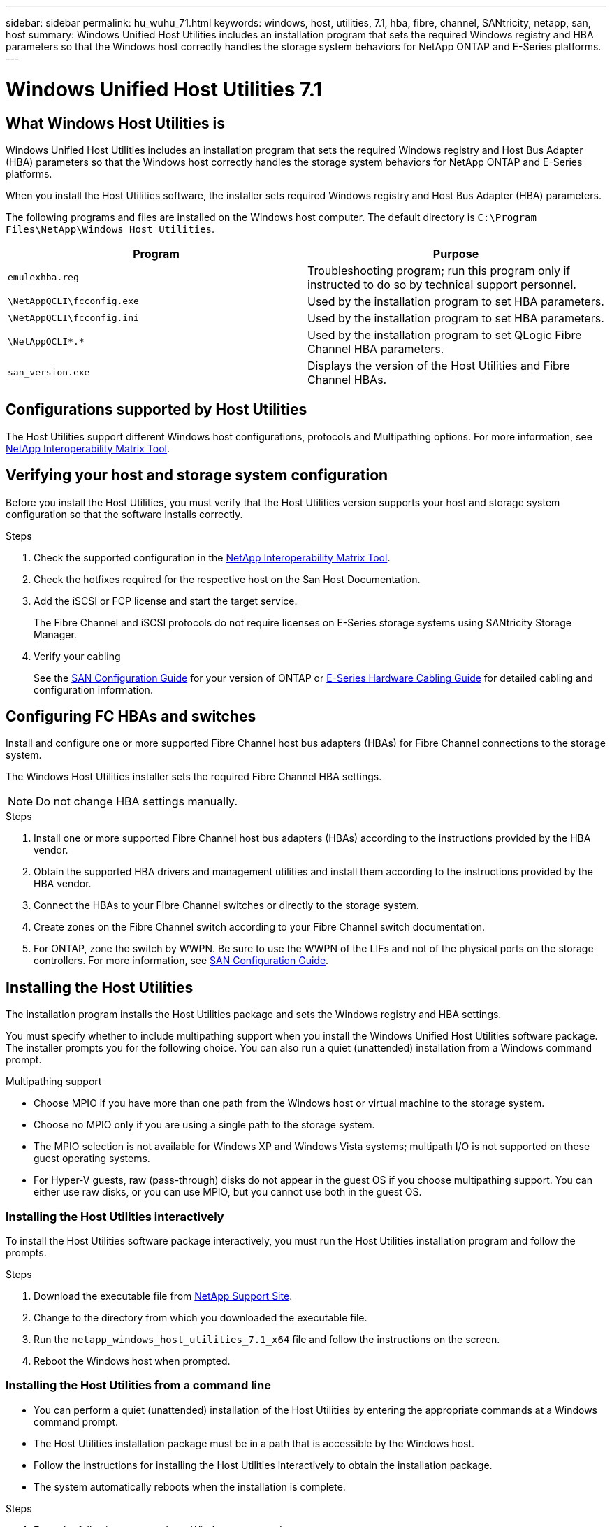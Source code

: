 ---
sidebar: sidebar
permalink: hu_wuhu_71.html
keywords: windows, host, utilities, 7.1, hba, fibre, channel, SANtricity, netapp, san, host
summary: Windows Unified Host Utilities includes an installation program that sets the required Windows registry and HBA parameters so that the Windows host correctly handles the storage system behaviors for NetApp ONTAP and E-Series platforms.
---

= Windows Unified Host Utilities 7.1
:toc: macro
:hardbreaks:
:toclevels: 1
:nofooter:
:icons: font
:linkattrs:
:imagesdir: ./media/

[.lead]
== What Windows Host Utilities is

Windows Unified Host Utilities includes an installation program that sets the required Windows registry and Host Bus Adapter (HBA) parameters so that the Windows host correctly handles the storage system behaviors for NetApp ONTAP and E-Series platforms.

When you install the Host Utilities software, the installer sets required Windows registry and Host Bus Adapter (HBA) parameters.

The following programs and files are installed on the Windows host computer. The default directory is `C:\Program Files\NetApp\Windows Host Utilities`.

|===
|Program |Purpose

|`emulexhba.reg`
|Troubleshooting program; run this program only if instructed to do so by technical support personnel.
| `\NetAppQCLI\fcconfig.exe`
|Used by the installation program to set HBA parameters.
| `\NetAppQCLI\fcconfig.ini`
|Used by the installation program to set HBA parameters.
|`\NetAppQCLI\*.*`
|Used by the installation program to set QLogic Fibre Channel HBA parameters.
|`san_version.exe`
|Displays the version of the Host Utilities and Fibre Channel HBAs.
|===

== Configurations supported by Host Utilities

The Host Utilities support different Windows host configurations, protocols and Multipathing options. For more information, see https://mysupport.netapp.com/matrix/[NetApp Interoperability Matrix Tool^].

== Verifying your host and storage system configuration
Before you install the Host Utilities, you must verify that the Host Utilities version supports your host and storage system configuration so that the software installs correctly.

.Steps

. Check the supported configuration in the http://mysupport.netapp.com/matrix[NetApp Interoperability Matrix Tool^].
. Check the hotfixes required for the respective host on the San Host Documentation.
. Add the iSCSI or FCP license and start the target service.
+
The Fibre Channel and iSCSI protocols do not require licenses on E-Series storage systems using SANtricity Storage Manager.
. Verify your cabling
+
See the https://docs.netapp.com/ontap-9/topic/com.netapp.doc.dot-cm-sanconf/home.html?cp=14_7[SAN Configuration Guide^] for your version of ONTAP or https://mysupport.netapp.com/ecm/ecm_get_file/ECMLP2773533[E-Series Hardware Cabling Guide^] for detailed cabling and configuration information.

== Configuring FC HBAs and switches
Install and configure one or more supported Fibre Channel host bus adapters (HBAs) for Fibre Channel connections to the storage system.

The Windows Host Utilities installer sets the required Fibre Channel HBA settings.

[NOTE]
Do not change HBA settings manually.

.Steps

. Install one or more supported Fibre Channel host bus adapters (HBAs) according to the instructions provided by the HBA vendor.
. Obtain the supported HBA drivers and management utilities and install them according to the instructions provided by the HBA vendor.
. Connect the HBAs to your Fibre Channel switches or directly to the storage system.
. Create zones on the Fibre Channel switch according to your Fibre Channel switch documentation.
. For ONTAP, zone the switch by WWPN. Be sure to use the WWPN of the LIFs and not of the physical ports on the storage controllers. For more information, see https://docs.netapp.com/ontap-9/topic/com.netapp.doc.dot-cm-sanconf/home.html?cp=14_7[SAN Configuration Guide^].

== Installing the Host Utilities
The installation program installs the Host Utilities package and sets the Windows registry and HBA settings.

You must specify whether to include multipathing support when you install the Windows Unified Host Utilities software package. The installer prompts you for the following choice. You can also run a quiet (unattended) installation from a Windows command prompt.

.Multipathing support
* Choose MPIO if you have more than one path from the Windows host or virtual machine to the storage system.
* Choose no MPIO only if you are using a single path to the storage system.
* The MPIO selection is not available for Windows XP and Windows Vista systems; multipath I/O is not supported on these guest operating systems.
* For Hyper-V guests, raw (pass-through) disks do not appear in the guest OS if you choose multipathing support. You can either use raw disks, or you can use MPIO, but you cannot use both in the guest OS.

=== Installing the Host Utilities interactively

To install the Host Utilities software package interactively, you must run the Host Utilities installation program and follow the prompts.

.Steps

. Download the executable file from https://mysupport.netapp.com/site/[NetApp Support Site^].
. Change to the directory from which you downloaded the executable file.
. Run the `netapp_windows_host_utilities_7.1_x64` file and follow the instructions on the screen.
. Reboot the Windows host when prompted.

=== Installing the Host Utilities from a command line

* You can perform a quiet (unattended) installation of the Host Utilities by entering the appropriate commands at a Windows command prompt.
* The Host Utilities installation package must be in a path that is accessible by the Windows host.
* Follow the instructions for installing the Host Utilities interactively to obtain the installation package.
* The system automatically reboots when the installation is complete.

.Steps

. Enter the following command at a Windows command prompt:
+
`msiexec /i installer.msi /quiet MULTIPATHING= {0 | 1} [INSTALLDIR=inst_path]`

* where installer is the name of the `.msi` file for your CPU architecture;
* MULTIPATHING specifies whether MPIO support is installed. Allowed values are 0 for no, 1 for yes
* `inst_path` is the path where the Host Utilities files are installed. The default path is `C:\Program Files\NetApp\Windows Host Utilities\`.

[NOTE]
To see the standard Microsoft Installer (MSI) options for logging and other functions, enter `msiexec /help` at a Windows command prompt. For example:
`msiexec /i install.msi /quiet /l*v <install.log> LOGVERBOSE=1`

== Upgrading the Host Utilities

The new Host Utilities installation package must be in a path that is accessible by the Windows host. Follow the instructions for installing the Host Utilities interactively to obtain the installation package.

=== Upgrading the Host Utilities interactively
To install the Host Utilities software package interactively, you must run the Host Utilities installation program and follow the prompts.

.Steps

. Change to the directory from which you downloaded the executable file.
. Run the executable file and follow the instructions on the screen.
. Reboot the Windows host when prompted.
. Check version of the host Utility after reboot:
.. Open *Control Panel*.
.. Go to *Program and features* and check the host utility version.

=== Upgrading the Host Utilities from command line
You can perform a quiet (unattended) installation of the new host utilities by entering the appropriate commands at a Windows command prompt.
The New Host Utilities installation package must be in a path that is accessible by the Windows host. Follow the instructions for installing the Host Utilities interactively to obtain the installation package.

.Steps

. Enter the following command at a Windows command prompt:
+
`msiexec /i installer.msi /quiet MULTIPATHING= {0 | 1} [INSTALLDIR=inst_path]`

* where `installer` is the name of the `.msi` file for your CPU architecture.
* MULTIPATHING specifies whether MPIO support is installed. Allowed values are 0 for no, 1 for yes
* `inst_path` is the path where the Host Utilities files are installed. The default path is `C:\Program Files\NetApp\Windows Host Utilities\`.

[NOTE]
To see the standard Microsoft Installer (MSI) options for logging and other functions, enter `msiexec /help` at a Windows command prompt. For example:
`msiexec /i install.msi /quiet /l*v <install.log> LOGVERBOSE=1`

The system automatically reboots when the installation is complete.

== Repairing and removing Windows Host Utilities
You can use the Repair option of the Host Utilities installation program to update HBA and Windows registry settings. You can remove the Host Utilities entirely, either interactively or from the Windows command line.

=== Repairing or removing Windows Host Utilities interactively
The Repair option updates the Windows registry and Fibre Channel HBAs with the required settings. You can also remove the Host Utilities entirely.

.Steps

. Open Windows *Programs and Features* (Windows Server 2012 R2, Windows Server 2016, Windows Server 2019).
. Select *NetApp Windows Unified Host Utilities*.
. Click *Change*.
. Click *Repair* or *Remove*, as needed.
. Follow the instructions on the screen.

=== Repairing or removing Windows Host Utilities from command line
The Repair option updates the Windows registry and Fibre Channel HBAs with the required settings. You can also remove the Host Utilities entirely from a Windows command line.

.Steps

. Enter the following command on the Windows command line to repair Windows Host Utilities:
+
`msiexec {/uninstall | /f]installer.msi [/quiet]`

* `/uninstall` removes the Host Utilities entirely.
* `/f` repairs the installation.
* `installer.msi` is the name of the Windows Host Utilities installation program on your system.
* `/quiet` suppresses all feedback and reboots the system automatically without prompting when the command completes.

== Overview of settings used by the Host Utilities
The Host Utilities require certain registry and parameter settings to ensure the Windows host correctly handles the storage system behavior.

Windows Host Utilities sets the parameters that affect how the Windows host responds to a delay or loss of data. The particular values have been selected to ensure that the Windows host correctly handles events such as the failover of one controller in the storage system to its partner controller.

Not all the values apply for the DSM for SANtricity Storage Manager; however, any overlap of values set by the Host Utilities and those set by the DSM for SANtricity Storage Manager do not result in conflicts.
Fibre Channel and iSCSI host bus adapters (HBAs) also have parameters that must be set to ensure the best performance and to successfully handle storage system events.

The installation program supplied with Windows Unified Host Utilities sets the Windows and Fibre Channel HBA parameters to the supported values.

[NOTE]
You must manually set iSCSI HBA parameters.

The installer sets different values depending on whether you specify multipath I/O (MPIO) support when running the installation program,

You should not change these values unless technical support directs you to do so.

== Registry values set by Windows Unified Host Utilities

The Windows Unified Host Utilities installer automatically sets registry values that are based on the choices that you make during installation. You should be aware of these registry values, the operating system version.
The following values are set by the Windows Unified Host Utilities installer. All values are decimal unless otherwise noted. HKLM is the abbreviation for HKEY_LOCAL_MACHINE.

[options="header", cols= "~, 10, ~"]
|===
|Registry key |Value |When set
|HKLM\SYSTEM\CurrentControlSet\Services
\msdsm\Parameters
\DsmMaximumRetryTimeDuringStateTransition
|120 |When MPIO support is specified and your server is Windows Server 2008, Windows Server 2008 R2, Windows Server 2012, Windows Server 2012 R2, or Windows Server 2016, except if Data ONTAP DSM is detected
|HKLM\SYSTEM\CurrentControlSet\Services
\msdsm\Parameters
\DsmMaximumStateTransitionTime
|120 |When MPIO support is specified and your server is Windows Server 2008, Windows Server 2008 R2, Windows Server 2012, Windows Server 2012 R2, or Windows Server 2016, except if Data ONTAP DSM is detected
1.2+|HKLM\SYSTEM\CurrentControlSet\Services\msdsm
\Parameters\DsmSupportedDeviceList
|"NETAPPLUN" |When MPIO support is specified
|"NETAPP LUN", "NETAPP LUN C-Mode" |When MPIO support is specified, except if Data ONTAP DSM is detected
|HKLM\SYSTEM\CurrentControlSet\Control\Class
\{iSCSI_driver_GUID}\ instance_ID\Parameters
\IPSecConfigTimeout
|60
|Always, except when Data ONTAP DSM is detected
|HKLM\SYSTEM\CurrentControlSet\Control
\Class\{iSCSI_driver_GUID}
\ instance_ID\Parameters\LinkDownTime
|10
|Always
|HKLM\SYSTEM\CurrentControlSet\Services\ClusDisk
\Parameters\ManageDisksOnSystemBuses
|1|Always, except when Data ONTAP DSM is detected
1.2+|HKLM\SYSTEM\CurrentControlSet\Control
\Class\{iSCSI_driver_GUID}
\ instance_ID\Parameters\MaxRequestHoldTime
|120
|When no MPIO support is selected
|30
|Always, except when Data ONTAP DSM is detected
1.2+|HKLM\SYSTEM\CurrentControlSet
\Control\MPDEV\MPIOSupportedDeviceList
|"NETAPP LUN"
|When MPIO support is specified
|"NETAPP LUN", "NETAPP LUN C-Mode"
|When MPIO is support-specified, except if Data ONTAP DSM is detected
|HKLM\SYSTEM\CurrentControlSet\Services\mpio
\Parameters\PathRecoveryInterval
|40
|When your server is Windows Server 2008, Windows Server 2008 R2, Windows Server 2012, Windows Server 2012 R2, or Windows Server 2016 only
|HKLM\SYSTEM\CurrentControlSet\Services\mpio
\Parameters\PathVerifyEnabled
|0
|When MPIO support is specified, except if Data ONTAP DSM is detected
|HKLM\SYSTEM\CurrentControlSet\Services\msdsm
\Parameters\PathVerifyEnabled
|0
|When MPIO support is specified, except if Data ONTAP DSM is detected
|HKLM\SYSTEM\CurrentControlSet\Services
\msdsm\Parameters\PathVerifyEnabled
|0
|When MPIO support is specified and your server is Windows Server 2008, Windows Server 2008 R2, Windows Server 2012, Windows Server 2012 R2, or Windows Server 2016, except if Data ONTAP DSM is detected
|HKLM\SYSTEM\CurrentControlSet\Services
\msiscdsm\Parameters\PathVerifyEnabled
|0
|When MPIO support is specified and your server is Windows Server 2003, except if Data ONTAP DSM is detected
|HKLM\SYSTEM\CurrentControlSet\Services\vnetapp
\Parameters\PathVerifyEnabled
|0
|When MPIO support is specified, except if Data ONTAP DSM is detected
|HKLM\SYSTEM\CurrentControlSet\Services\mpio
\Parameters\PDORemovePeriod
|130
|When MPIO support is specified, except if Data ONTAP DSM is detected
|HKLM\SYSTEM\CurrentControlSet\Services\msdsm
\Parameters\PDORemovePeriod
|130
|When MPIO support is specified and your server is Windows Server 2008, Windows Server 2008 R2, Windows Server 2012, Windows Server 2012 R2, or Windows Server 2016, except if Data ONTAP DSM is detected
|HKLM\SYSTEM\CurrentControlSet\Services\msiscdsm
\Parameters\PDORemovePeriod
|130
|When MPIO support is specified and your server is Windows Server 2003, except if Data ONTAP DSM is detected
|HKLM\SYSTEM\CurrentControlSet\Services
\vnetapp \Parameters\PDORemovePeriod
|130
|When MPIO support is specified, except if Data ONTAP DSM is detected
|HKLM\SYSTEM\CurrentControlSet\Services
\mpio\Parameters\RetryCount
|6
|When MPIO support is specified, except if Data ONTAP DSM is detected
|HKLM\SYSTEM\CurrentControlSet\Services\msdsm
\Parameters\RetryCount
|6
|When MPIO support is specified and your server is Windows Server 2008, Windows Server 2008 R2, Windows Server 2012, Windows Server 2012 R2, or Windows Server 2016, except if Data ONTAP DSM is detected
|HKLM\SYSTEM\CurrentControlSet\Services
\msiscdsm\Parameters\RetryCount
|6
|When MPIO support is specified and your server is Windows Server 2003, except if Data ONTAP DSM is detected
|HKLM\SYSTEM\CurrentControlSet\Services
\vnetapp\Parameters\RetryCount
|6
|When MPIO support is specified, except if Data ONTAP DSM is detected
|HKLM\SYSTEM\CurrentControlSet\Services
\mpio\Parameters\RetryInterval
|1
|When MPIO support is specified, except if Data ONTAP DSM is detected
|HKLM\SYSTEM\CurrentControlSet\Services
\msdsm\Parameters\RetryInterval
|1
|When MPIO support is specified and your server is Windows Server 2008, Windows Server 2008 R2, Windows Server 2012, Windows Server 2012 R2, or Windows Server 2016, except if Data ONTAP DSM is  detected
|HKLM\SYSTEM\CurrentControlSet\Services
\vnetapp\Parameters\RetryInterval |1 |When MPIO support is specified, except if Data ONTAP DSM is detected
1.2+|HKLM\SYSTEM\CurrentControlSet
\Services\disk\TimeOutValue |120 |When no MPIO support is selected, except if Data ONTAP DSM is detected |60 |When MPIO support is specified, except if Data ONTAP DSM is detected
|HKLM\SYSTEM\CurrentControlSet\Services\mpio
\Parameters\UseCustomPathRecoveryInterval
|1
|When your server is Windows Server 2008,Windows Server 2008 R2, Windows Server 2012, Windows Server 2012 R2, or Windows Server 2016 only
|===

.Related information
Refer to the https://docs.microsoft.com/en-us/troubleshoot/windows-server/performance/windows-registry-advanced-users[Microsoft documents] for the registry parameter details.

== FC HBA values set by Windows Host Utilities

On systems using Fibre Channel, the Host Utilities installer sets the required timeout values for Emulex and QLogic FC HBAs.
For Emulex Fibre Channel HBAs, the installer sets the following parameters when MPIO is selected:

|===
|Property type |Property value

|LinkTimeOut
|1
|NodeTimeOut
|10
|===

For Emulex Fibre Channel HBAs, the installer sets the following parameters when MPIO is not selected:

|===
|Property type |Property value

|LinkTimeOut
|30
|NodeTimeOut
|120
|===

For QLogic Fibre Channel HBAs, the installer sets the following parameters when MPIO is selected:

|===
|Property type |Property value

|LinkDownTimeOut
|1
|PortDownRetryCount
|10
|===

For QLogic Fibre Channel HBAs, the installer sets the following parameters when MPIO is not selected:

|===
|Property type |Property value

|LinkDownTimeOut
|30
|PortDownRetryCount
|120
|===

[NOTE]
The names of the parameters might vary slightly depending on the program.
For example, in the QLogic QConvergeConsole program, the parameter is displayed as `Link Down Timeout`.
The Host Utilities `fcconfig.ini` file displays this parameter as either `LinkDownTimeOut` or `MpioLinkDownTimeOut`, depending on whether MPIO is specified. However, all of these names refer to the same HBA parameter.

.Related information
Refer to https://www.broadcom.com/downloads/oem-qualified-downloads/netapp[Emulex] or https://driverdownloads.qlogic.com/QLogicDriverDownloads_UI/Netapp_search.aspx[QLogic] site to know more about the timeout parameters.

== Troubleshooting
This section describes general troubleshooting techniques for Windows Host Utilities. Be sure to check the latest Release Notes for known problems and solutions.

.Different areas to identify the possible interoperability problems

* To identify potential interoperability problems, you must confirm that the Host Utilities support your combination of host operating system software, host hardware, ONTAP software, and storage system hardware.
* You must check the Interoperability Matrix.
* You must verify that you have the correct iSCSI configuration.
* If iSCSI LUNs are not available after a reboot, you must verify that the target is listed as persistent on the Persistent Targets tab of the Microsoft iSCSI initiator GUI.
* If applications using the LUNs display errors on startup, you must verify that the applications are configured to depend on the iSCSI service.
* For Fibre Channel paths to storage controllers running ONTAP, you must verify that the FC switches are zoned using the WWPNs of the target LIFs, not the WWPNs of the physical ports on the node.
* You must review the https://library-clnt.dmz.netapp.com/documentation/docweb/index.html?productID=62322&platformID=30462&language=en-US&access=a[Release Notes for Windows Host Utilities] to check for known problems. The Release Notes include a list of known problems and limitations.
* You must review the troubleshooting information in the https://docs.netapp.com/ontap-9/index.jsp[SAN Administration Guide] for your version of ONTAP.
* You must search https://mysupport.netapp.com/site/bugs-online/[Bugs Online] for recently discovered problems.
* In the Bug Types field under Advanced Search, you should select ISCSI - Windows and then click Go. You should repeat the search for Bug Type FCP -Windows.
* You must collect information about your system.
* Record any error messages that are displayed on the host or storage system console.
* Collect the host and storage system log files.
* Record the symptoms of the problem and any changes made to the host or storage system just before the problem appeared.
* If you are unable to resolve the problem, then you can contact NetApp technical support.

.Related information

http://mysupport.netapp.com/matrix[NetApp Interoperability Matrix Tool]
https://mysupport.netapp.com/portal/documentation[NetApp Documentation]
https://mysupport.netapp.com/NOW/cgi-bin/bol[NetApp Bugs Online]

=== Understanding the Host Utilities changes to FC HBA driver settings

During the installation of the required Emulex or QLogic HBA drivers on an FC system, several parameters are checked and, in some cases, modified.

The Host Utilities set values for the following parameters if MS DSM for Windows MPIO is detected:

* LinkTimeOut – defines the length of time in seconds that the host port waits before resuming I/O after a physical link is down.
* NodeTimeOut – defines the length of time in seconds before the host port recognizes that a connection to the target device is down.

When troubleshooting HBA issues, check to make sure these settings have the correct values. The correct values depend on two factors:

* The HBA vendor
* Whether you are using multipathing software (MPIO)

You can correct the HBA settings by running the Repair option of the Windows Host Utilities installer.

==== Verifying the Emulex HBA driver settings on FC systems
If you have a Fibre Channel system, you must verify the Emulex HBA driver settings. These settings must exist for each port on the HBA.

.Steps

. Open OnCommand Manager.
. Select the appropriate HBA from the list and click the *Driver Parameters* tab.
+
The driver parameters appear.
. If you are using MPIO software, ensure that you have the following driver settings:
+
* LinkTimeOut - 1
* NodeTimeOut - 10
. If you are not using MPIO software, ensure that you have the following driver settings:
+
* LinkTimeOut - 30
* NodeTimeOut - 120

==== Verifying the QLogic HBA driver settings on FC systems
On FC systems, you need to verify the QLogic HBA driver settings. These settings must exist for each port on the HBA.

.Steps

. Open QConvergeConsole, and then click *Connect* on the  toolbar.
+
The Connect to Host dialog box appears.
. Select the appropriate host from the list, and then click *Connect*.
+
A list of HBAs appears in the FC HBA pane.
. Select the appropriate HBA port from the list, and then click the *Settings* tab.
. Select *Advanced HBA Port Settings* from the *Select Settings* section.
. If you are using MPIO software, ensure you have the following driver settings:
+
* Link Down Timeout (linkdwnto) - 1
* Port Down Retry Count (portdwnrc) - 10
. If you are not using MPIO software, ensure you have the following driver settings:
+
* Link Down Timeout (linkdwnto) - 30
* Port Down Retry Count (portdwnrc) - 120

